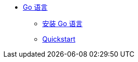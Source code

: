 * xref:go:index.adoc[Go 语言]
** xref:go:install.adoc[安装 Go 语言]
** xref:go:quickstart.adoc[Quickstart]
